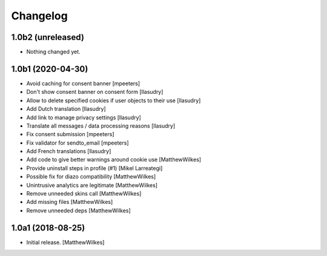 Changelog
=========

1.0b2 (unreleased)
------------------

- Nothing changed yet.


1.0b1 (2020-04-30)
------------------

- Avoid caching for consent banner
  [mpeeters]

- Don't show consent banner on consent form
  [llasudry]

- Allow to delete specified cookies if user objects to their use
  [llasudry]

- Add Dutch translation
  [llasudry]

- Add link to manage privacy settings
  [llasudry]

- Translate all messages / data processing reasons
  [llasudry]

- Fix consent submission
  [mpeeters]

- Fix validator for sendto_email
  [mpeeters]

- Add French translations
  [llasudry]

- Add code to give better warnings around cookie use
  [MatthewWilkes]

- Provide uninstall steps in profile (#1)
  [Mikel Larreategi]

- Possible fix for diazo compatibility
  [MatthewWilkes]

- Unintrusive analytics are legitimate
  [MatthewWilkes]

- Remove unneeded skins call
  [MatthewWilkes]

- Add missing files
  [MatthewWilkes]

- Remove unneeded deps
  [MatthewWilkes]

1.0a1 (2018-08-25)
------------------

- Initial release.
  [MatthewWilkes]
